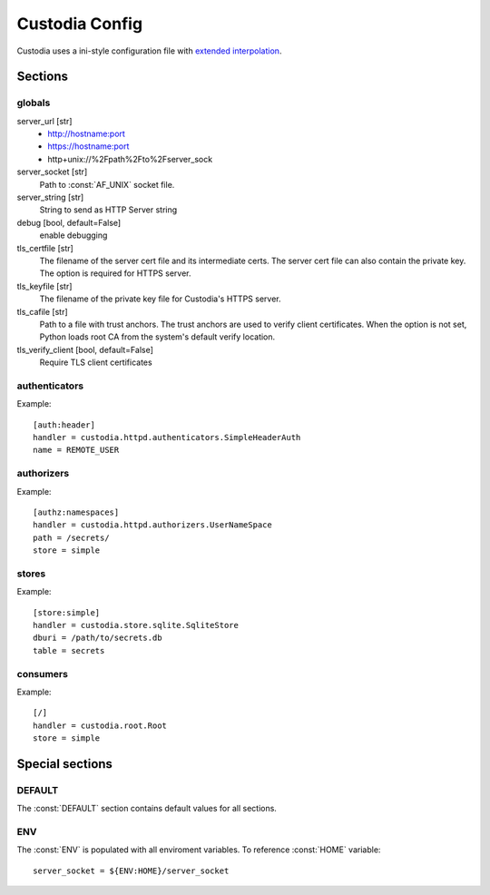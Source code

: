 ###############
Custodia Config
###############

Custodia uses a ini-style configuration file with
`extended interpolation <https://docs.python.org/3/library/configparser.html#configparser.ExtendedInterpolation>`_.

Sections
========

globals
-------

server_url [str]
   * http://hostname:port
   * https://hostname:port
   * http+unix://%2Fpath%2Fto%2Fserver_sock

server_socket [str]
   Path to :const:`AF_UNIX` socket file.

server_string [str]
   String to send as HTTP Server string

debug [bool, default=False]
   enable debugging

tls_certfile [str]
   The filename of the server cert file and its intermediate certs. The server
   cert file can also contain the private key. The option is required for
   HTTPS server.

tls_keyfile [str]
   The filename of the private key file for Custodia's HTTPS server.

tls_cafile [str]
   Path to a file with trust anchors. The trust anchors are used to verify
   client certificates. When the option is not set, Python loads root CA
   from the system's default verify location.

tls_verify_client [bool, default=False]
   Require TLS client certificates

authenticators
--------------

Example::

   [auth:header]
   handler = custodia.httpd.authenticators.SimpleHeaderAuth
   name = REMOTE_USER


authorizers
-----------

Example::

   [authz:namespaces]
   handler = custodia.httpd.authorizers.UserNameSpace
   path = /secrets/
   store = simple


stores
------

Example::

   [store:simple]
   handler = custodia.store.sqlite.SqliteStore
   dburi = /path/to/secrets.db
   table = secrets


consumers
---------

Example::

   [/]
   handler = custodia.root.Root
   store = simple


Special sections
================

DEFAULT
-------

The :const:`DEFAULT` section contains default values for all sections.

ENV
---

The :const:`ENV` is populated with all enviroment variables. To reference
:const:`HOME` variable::

   server_socket = ${ENV:HOME}/server_socket
